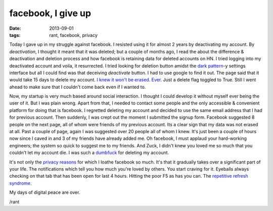 facebook, I give up
===================

:date: 2013-09-01
:tags: rant, facebook, privacy


Today I gave up in my struggle against facebook. I resisted using it for almost 2 years by deactivating my account. By `deactivation`, I thought it meant that it was deleted; but a couple of months ago, I read the about the difference & deactivation and deletion process and how facebook is retaining data for deleted accounts on HN. I tried logging into my deactivated account and voila, it resurrected. I tried looking for deletion button amidst the `dark pattern`_-y settings interface but all I could find was that deceiving `deactivate` button. I had to use google to find it out. The page said that it would take 15 days to delete my account. `I knew it won't be erased`_. `Ever`_. Just a delete flag toggled to True. Still I went ahead to make sure that I couldn't come back even if I wanted to.

Now, my startup is very much based around social interaction. I thought I could develop it without myself ever being the user of it. But I was plain wrong. Apart from that, I needed to contact some people and the only accessible & convenient platform for doing that is facebook. I regretted deleting my account and decided to use the same email address that I had for previous account. Then suddenly, I was crept out the moment I submitted the signup form. Facebook suggested 8 people on the next page, all of whom were friends of my previous account. Its a clear sign that my data was not erased at all. Past a couple of page, again I was suggested over 20 people all of whom I knew. It's just been a couple of hours now since I caved in and 3 of my friends have already added me. Oh facebook, I must applaud your hard-working engineers; the system so quick to suggest me to my friends. And Zuck, I didn't knew you loved me so much that you couldn't let my account die. I was such a `dumbfuck`_ for deleting my account.

It's not only the `privacy reasons`_ for which I loathe facebook so much. It's that it gradually takes over a significant part of your life. The notifications which tell you how much you're loved by others. You start craving for it. Eyeballs always checking on that tab that has been open for last 4 hours. Hitting the poor F5 as has you can. The `repetitive refresh syndrome`_.

My days of digital peace are over.

/rant


.. _dark pattern: http://darkpatterns.org/
.. _I knew it won't be erased: http://arstechnica.com/business/2012/02/nearly-3-years-later-deleted-facebook-photos-are-still-online/
.. _Ever: http://www.zdnet.com/blog/igeneration/facebook-does-not-erase-user-deleted-content/4808
.. _dumbfuck: http://www.theatlanticwire.com/technology/2010/05/report-zuckerberg-called-facebook-users-who-trust-him-dumb/24459/
.. _privacy reasons: http://translate.google.com/translate?sl=no&tl=en&js=n&prev=_t&hl=en&ie=UTF-8&u=http%3A%2F%2Fwww.vg.no%2Fnyheter%2Finnenriks%2Fartikkel.php%3Fartid%3D10104089&act=url
.. _repetitive refresh syndrome: http://www.urbandictionary.com/define.php?term=Repetitive%20refresh%20syndrome
